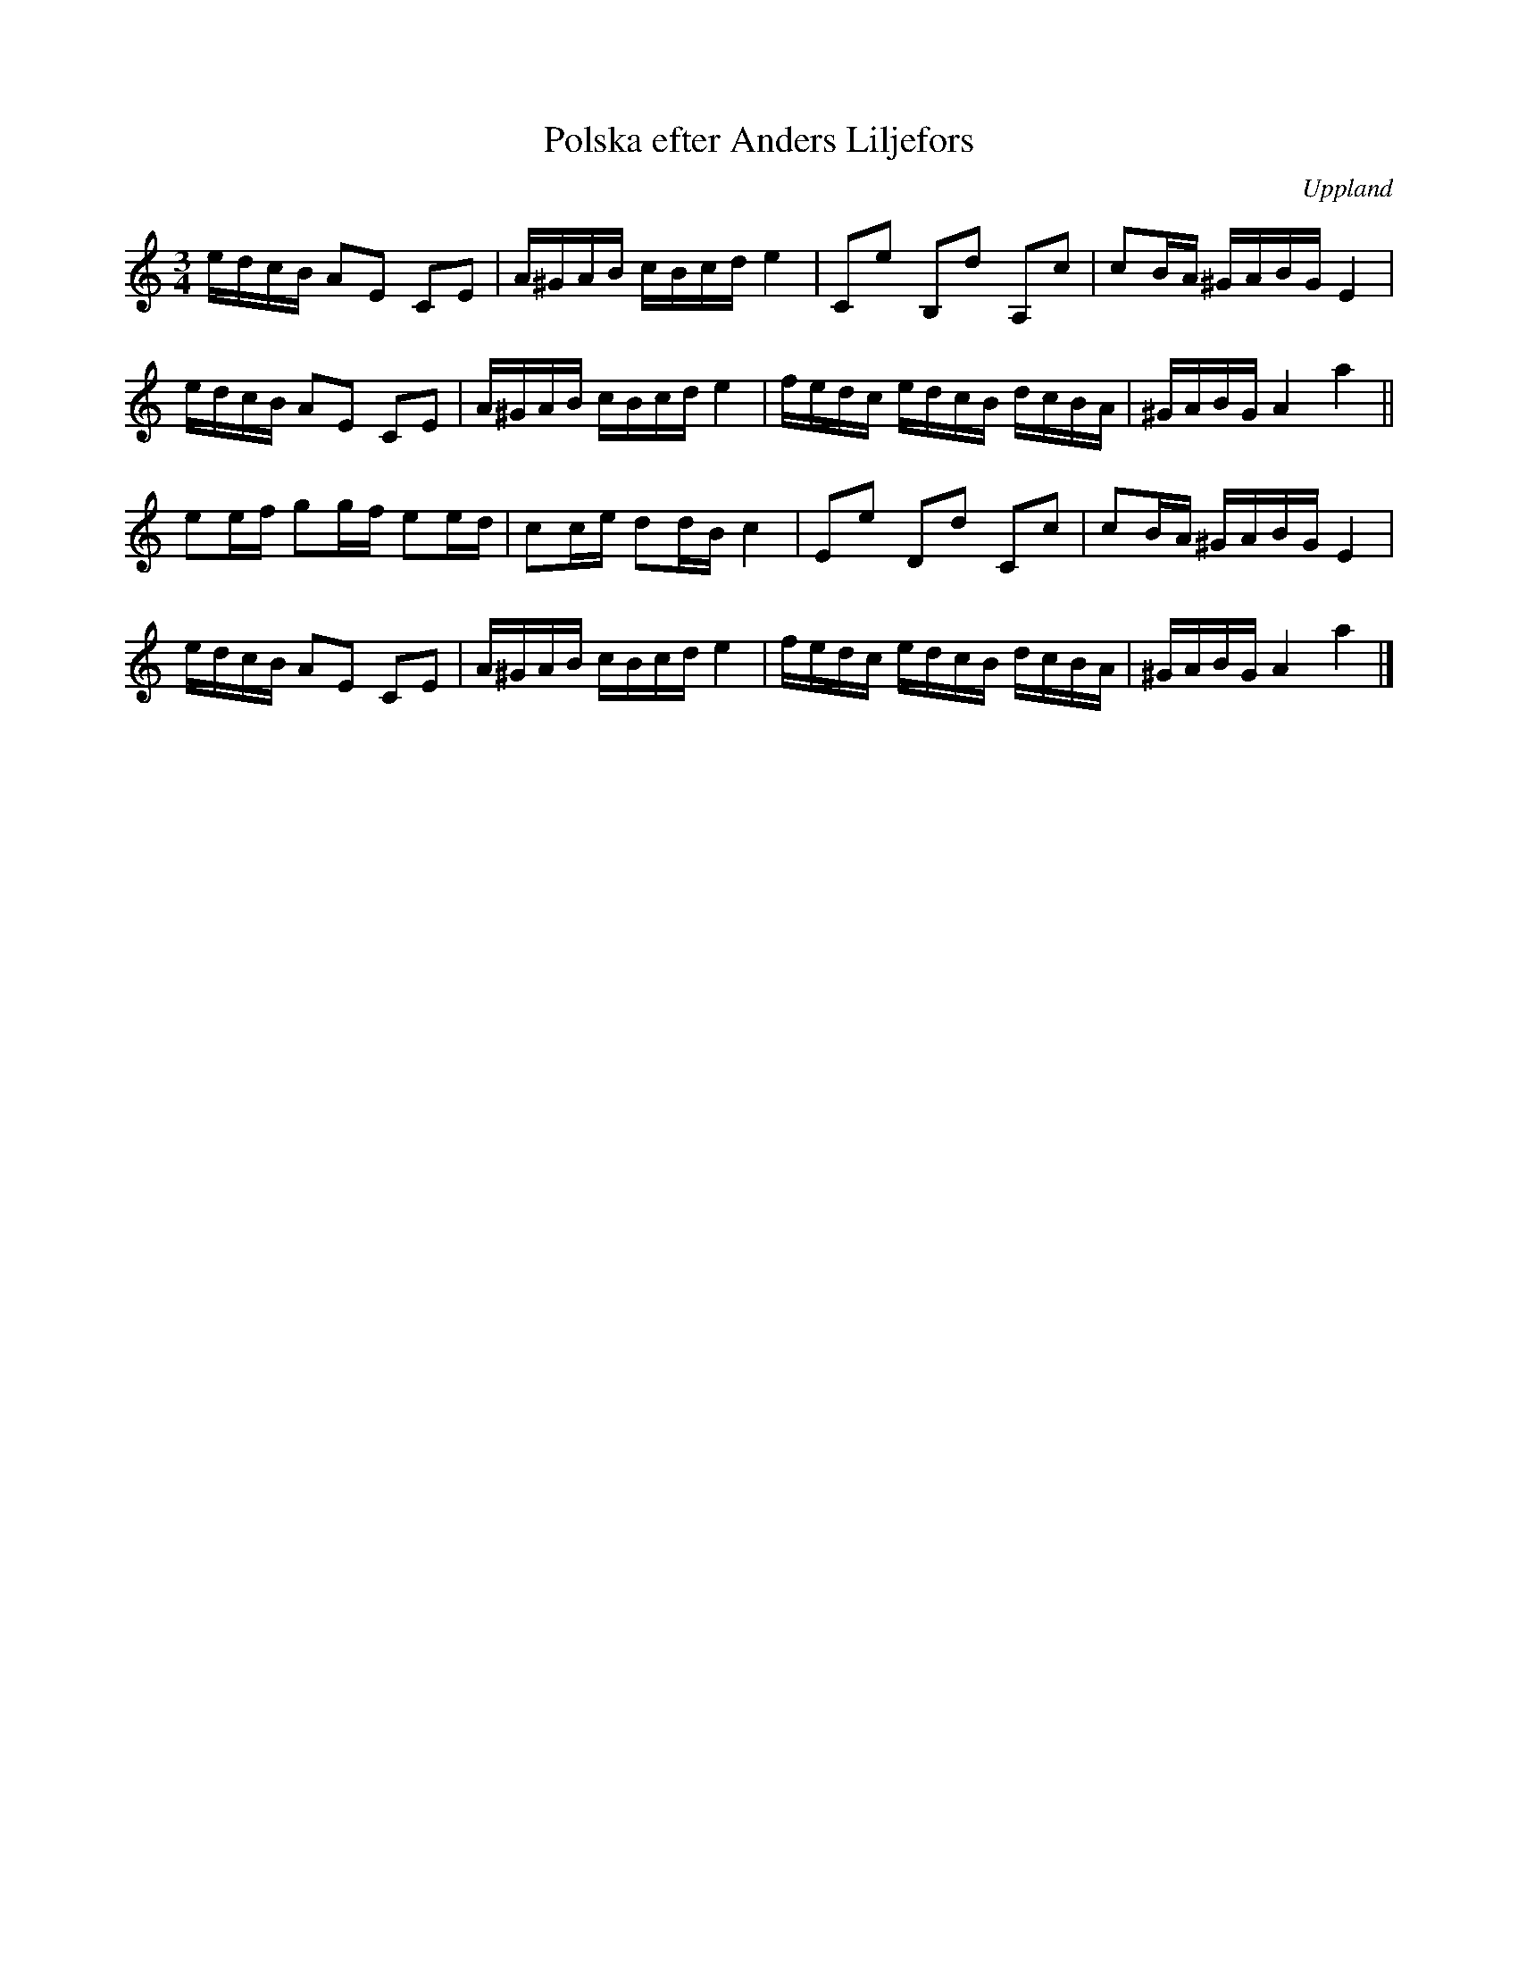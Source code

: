 %%abc-charset utf-8

X:69
T:Polska efter Anders Liljefors
S:efter Anders Liljefors den äldre
O:Uppland
R:Polska
B:Ruben Liljefors [[Notböcker/Upländsk folkmusik]], nr 69 
N:ur Upländsk folkmusik: "Denna polska är måhända ej upländsk; finnes dock i en »polskbok» i Musik. Akademins bibliotek (Stockholm) daterad  1864 och innehållande 202 polskor; på titelbladet står: »enl. uppgift af Rydberg, orgelnist i Upland». Varianter av polskan finnas dessutom  i finska  tidskriften Brage  1913-1916  i Starks  polskor n:o 50, 51. Dessutom  i handskrifterna till Svenska  Fornsånger  II,  227,  Svenska polskor, n:o 43  från Södermanland, vidare  i Rosenberg  I n:o 234 och i Nils Anderssons Skånska melodier 234."
N:Se även +, + och +
Z:Nils L
M:3/4
L:1/16
K:Am
edcB A2E2 C2E2 | A^GAB cBcd e4 | C2e2 B,2d2 A,2c2 | c2BA ^GABG E4 |
edcB A2E2 C2E2 | A^GAB cBcd e4 | fedc edcB dcBA | ^GABG A4 a4 ||
e2ef g2gf e2ed | c2ce d2dB c4 | E2e2 D2d2 C2c2 | c2BA ^GABG E4 |
edcB A2E2 C2E2 | A^GAB cBcd e4 | fedc edcB dcBA | ^GABG A4 a4 |]

